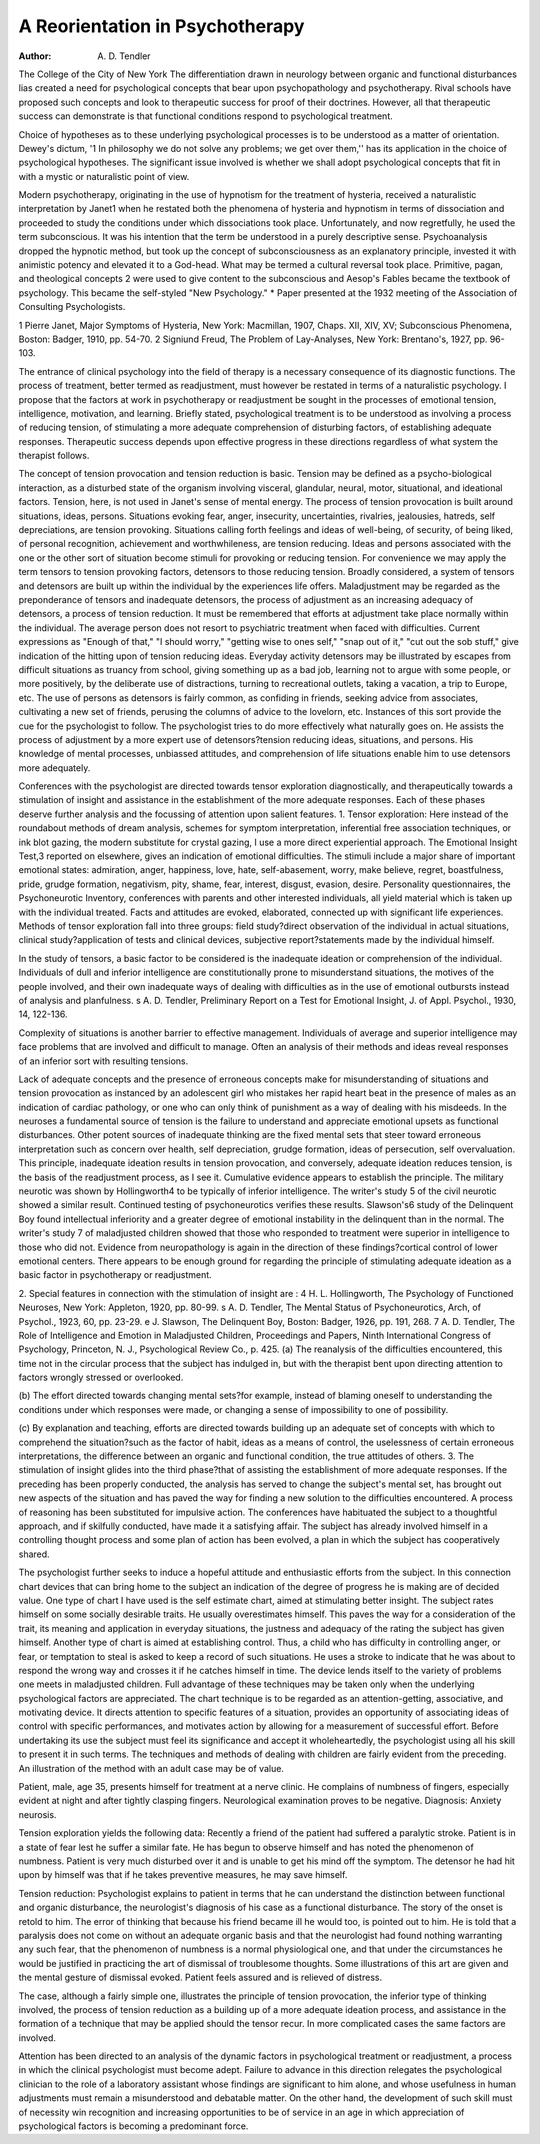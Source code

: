 A Reorientation in Psychotherapy 
================================

:Author:  A. D. Tendler
The College of the City of New York
The differentiation drawn in neurology between organic and
functional disturbances lias created a need for psychological concepts that bear upon psychopathology and psychotherapy. Rival
schools have proposed such concepts and look to therapeutic success for proof of their doctrines. However, all that therapeutic
success can demonstrate is that functional conditions respond to
psychological treatment.

Choice of hypotheses as to these underlying psychological processes is to be understood as a matter of orientation. Dewey's
dictum, '1 In philosophy we do not solve any problems; we get over
them,'' has its application in the choice of psychological hypotheses.
The significant issue involved is whether we shall adopt psychological concepts that fit in with a mystic or naturalistic point of
view.

Modern psychotherapy, originating in the use of hypnotism for
the treatment of hysteria, received a naturalistic interpretation by
Janet1 when he restated both the phenomena of hysteria and hypnotism in terms of dissociation and proceeded to study the conditions under which dissociations took place. Unfortunately, and
now regretfully, he used the term subconscious. It was his intention that the term be understood in a purely descriptive sense.
Psychoanalysis dropped the hypnotic method, but took up the concept of subconsciousness as an explanatory principle, invested it
with animistic potency and elevated it to a God-head. What may
be termed a cultural reversal took place. Primitive, pagan, and
theological concepts 2 were used to give content to the subconscious
and Aesop's Fables became the textbook of psychology. This became the self-styled "New Psychology."
* Paper presented at the 1932 meeting of the Association of Consulting
Psychologists.

1 Pierre Janet, Major Symptoms of Hysteria, New York: Macmillan, 1907,
Chaps. XII, XIV, XV; Subconscious Phenomena, Boston: Badger, 1910, pp.
54-70.
2 Signiund Freud, The Problem of Lay-Analyses, New York: Brentano's,
1927, pp. 96-103.

The entrance of clinical psychology into the field of therapy
is a necessary consequence of its diagnostic functions. The process
of treatment, better termed as readjustment, must however be restated in terms of a naturalistic psychology. I propose that the
factors at work in psychotherapy or readjustment be sought in
the processes of emotional tension, intelligence, motivation, and
learning. Briefly stated, psychological treatment is to be understood as involving a process of reducing tension, of stimulating a
more adequate comprehension of disturbing factors, of establishing
adequate responses. Therapeutic success depends upon effective
progress in these directions regardless of what system the therapist
follows.

The concept of tension provocation and tension reduction is
basic. Tension may be defined as a psycho-biological interaction,
as a disturbed state of the organism involving visceral, glandular,
neural, motor, situational, and ideational factors. Tension, here,
is not used in Janet's sense of mental energy. The process of
tension provocation is built around situations, ideas, persons.
Situations evoking fear, anger, insecurity, uncertainties, rivalries,
jealousies, hatreds, self depreciations, are tension provoking. Situations calling forth feelings and ideas of well-being, of security,
of being liked, of personal recognition, achievement and worthwhileness, are tension reducing. Ideas and persons associated
with the one or the other sort of situation become stimuli for provoking or reducing tension. For convenience we may apply the
term tensors to tension provoking factors, detensors to those reducing tension. Broadly considered, a system of tensors and detensors are built up within the individual by the experiences life
offers. Maladjustment may be regarded as the preponderance of
tensors and inadequate detensors, the process of adjustment as an
increasing adequacy of detensors, a process of tension reduction.
It must be remembered that efforts at adjustment take place
normally within the individual. The average person does not resort
to psychiatric treatment when faced with difficulties. Current
expressions as "Enough of that," "I should worry," "getting wise
to ones self," "snap out of it," "cut out the sob stuff," give indication of the hitting upon of tension reducing ideas. Everyday
activity detensors may be illustrated by escapes from difficult situations as truancy from school, giving something up as a bad job,
learning not to argue with some people, or more positively, by the
deliberate use of distractions, turning to recreational outlets, taking
a vacation, a trip to Europe, etc. The use of persons as detensors
is fairly common, as confiding in friends, seeking advice from associates, cultivating a new set of friends, perusing the columns of
advice to the lovelorn, etc. Instances of this sort provide the cue
for the psychologist to follow. The psychologist tries to do more
effectively what naturally goes on. He assists the process of adjustment by a more expert use of detensors?tension reducing
ideas, situations, and persons. His knowledge of mental processes,
unbiassed attitudes, and comprehension of life situations enable
him to use detensors more adequately.

Conferences with the psychologist are directed towards tensor
exploration diagnostically, and therapeutically towards a stimulation of insight and assistance in the establishment of the more adequate responses. Each of these phases deserve further analysis
and the focussing of attention upon salient features.
1. Tensor exploration: Here instead of the roundabout methods
of dream analysis, schemes for symptom interpretation, inferential free association techniques, or ink blot gazing, the modern substitute for crystal gazing, I use a more direct experiential approach. The Emotional Insight Test,3 reported on elsewhere,
gives an indication of emotional difficulties. The stimuli include
a major share of important emotional states: admiration, anger,
happiness, love, hate, self-abasement, worry, make believe, regret,
boastfulness, pride, grudge formation, negativism, pity, shame,
fear, interest, disgust, evasion, desire. Personality questionnaires,
the Psychoneurotic Inventory, conferences with parents and other
interested individuals, all yield material which is taken up with
the individual treated. Facts and attitudes are evoked, elaborated,
connected up with significant life experiences. Methods of tensor
exploration fall into three groups: field study?direct observation
of the individual in actual situations, clinical study?application
of tests and clinical devices, subjective report?statements made by
the individual himself.

In the study of tensors, a basic factor to be considered is the
inadequate ideation or comprehension of the individual. Individuals of dull and inferior intelligence are constitutionally prone to
misunderstand situations, the motives of the people involved, and
their own inadequate ways of dealing with difficulties as in the use
of emotional outbursts instead of analysis and planfulness.
s A. D. Tendler, Preliminary Report on a Test for Emotional Insight, J.
of Appl. Psychol., 1930, 14, 122-136.

Complexity of situations is another barrier to effective management. Individuals of average and superior intelligence may
face problems that are involved and difficult to manage. Often an
analysis of their methods and ideas reveal responses of an inferior
sort with resulting tensions.

Lack of adequate concepts and the presence of erroneous concepts make for misunderstanding of situations and tension provocation as instanced by an adolescent girl who mistakes her rapid
heart beat in the presence of males as an indication of cardiac
pathology, or one who can only think of punishment as a way of
dealing with his misdeeds. In the neuroses a fundamental source
of tension is the failure to understand and appreciate emotional
upsets as functional disturbances. Other potent sources of inadequate thinking are the fixed mental sets that steer toward erroneous
interpretation such as concern over health, self depreciation, grudge
formation, ideas of persecution, self overvaluation.
This principle, inadequate ideation results in tension provocation, and conversely, adequate ideation reduces tension, is the basis
of the readjustment process, as I see it. Cumulative evidence appears to establish the principle. The military neurotic was shown
by Hollingworth4 to be typically of inferior intelligence. The
writer's study 5 of the civil neurotic showed a similar result. Continued testing of psychoneurotics verifies these results. Slawson's6 study of the Delinquent Boy found intellectual inferiority
and a greater degree of emotional instability in the delinquent
than in the normal. The writer's study 7 of maladjusted children
showed that those who responded to treatment were superior in
intelligence to those who did not. Evidence from neuropathology
is again in the direction of these findings?cortical control of lower
emotional centers. There appears to be enough ground for regarding the principle of stimulating adequate ideation as a basic factor
in psychotherapy or readjustment.

2. Special features in connection with the stimulation of insight are :
4 H. L. Hollingworth, The Psychology of Functioned Neuroses, New York:
Appleton, 1920, pp. 80-99.
s A. D. Tendler, The Mental Status of Psychoneurotics, Arch, of Psychol.,
1923, 60, pp. 23-29.
e J. Slawson, The Delinquent Boy, Boston: Badger, 1926, pp. 191, 268.
7 A. D. Tendler, The Role of Intelligence and Emotion in Maladjusted
Children, Proceedings and Papers, Ninth International Congress of Psychology, Princeton, N. J., Psychological Review Co., p. 425.
(a) The reanalysis of the difficulties encountered, this time not in
the circular process that the subject has indulged in, but
with the therapist bent upon directing attention to factors
wrongly stressed or overlooked.

(b) The effort directed towards changing mental sets?for example, instead of blaming oneself to understanding the conditions under which responses were made, or changing a
sense of impossibility to one of possibility.

(c) By explanation and teaching, efforts are directed towards
building up an adequate set of concepts with which to comprehend the situation?such as the factor of habit, ideas as
a means of control, the uselessness of certain erroneous interpretations, the difference between an organic and functional condition, the true attitudes of others.
3. The stimulation of insight glides into the third phase?that
of assisting the establishment of more adequate responses. If the
preceding has been properly conducted, the analysis has served to
change the subject's mental set, has brought out new aspects of
the situation and has paved the way for finding a new solution to
the difficulties encountered. A process of reasoning has been substituted for impulsive action. The conferences have habituated
the subject to a thoughtful approach, and if skilfully conducted,
have made it a satisfying affair. The subject has already involved
himself in a controlling thought process and some plan of action
has been evolved, a plan in which the subject has cooperatively
shared.

The psychologist further seeks to induce a hopeful attitude and
enthusiastic efforts from the subject. In this connection chart
devices that can bring home to the subject an indication of the
degree of progress he is making are of decided value. One type of
chart I have used is the self estimate chart, aimed at stimulating
better insight. The subject rates himself on some socially desirable traits. He usually overestimates himself. This paves the way
for a consideration of the trait, its meaning and application in
everyday situations, the justness and adequacy of the rating the
subject has given himself. Another type of chart is aimed at establishing control. Thus, a child who has difficulty in controlling
anger, or fear, or temptation to steal is asked to keep a record of
such situations. He uses a stroke to indicate that he was about to
respond the wrong way and crosses it if he catches himself in time.
The device lends itself to the variety of problems one meets in maladjusted children.
Full advantage of these techniques may be taken only when the
underlying psychological factors are appreciated. The chart technique is to be regarded as an attention-getting, associative, and
motivating device. It directs attention to specific features of a
situation, provides an opportunity of associating ideas of control
with specific performances, and motivates action by allowing for a
measurement of successful effort. Before undertaking its use the
subject must feel its significance and accept it wholeheartedly, the
psychologist using all his skill to present it in such terms.
The techniques and methods of dealing with children are fairly
evident from the preceding. An illustration of the method with
an adult case may be of value.

Patient, male, age 35, presents himself for treatment at a nerve
clinic. He complains of numbness of fingers, especially evident at
night and after tightly clasping fingers. Neurological examination
proves to be negative. Diagnosis: Anxiety neurosis.

Tension exploration yields the following data: Recently a friend
of the patient had suffered a paralytic stroke. Patient is in a state
of fear lest he suffer a similar fate. He has begun to observe himself and has noted the phenomenon of numbness. Patient is very
much disturbed over it and is unable to get his mind off the symptom. The detensor he had hit upon by himself was that if he takes
preventive measures, he may save himself.

Tension reduction: Psychologist explains to patient in terms
that he can understand the distinction between functional and organic disturbance, the neurologist's diagnosis of his case as a functional disturbance. The story of the onset is retold to him. The
error of thinking that because his friend became ill he would too,
is pointed out to him. He is told that a paralysis does not come
on without an adequate organic basis and that the neurologist had
found nothing warranting any such fear, that the phenomenon
of numbness is a normal physiological one, and that under the
circumstances he would be justified in practicing the art of dismissal of troublesome thoughts. Some illustrations of this art are
given and the mental gesture of dismissal evoked. Patient feels
assured and is relieved of distress.

The case, although a fairly simple one, illustrates the principle
of tension provocation, the inferior type of thinking involved, the
process of tension reduction as a building up of a more adequate
ideation process, and assistance in the formation of a technique
that may be applied should the tensor recur. In more complicated
cases the same factors are involved.

Attention has been directed to an analysis of the dynamic factors in psychological treatment or readjustment, a process in which
the clinical psychologist must become adept. Failure to advance
in this direction relegates the psychological clinician to the role of a
laboratory assistant whose findings are significant to him alone, and
whose usefulness in human adjustments must remain a misunderstood and debatable matter. On the other hand, the development
of such skill must of necessity win recognition and increasing opportunities to be of service in an age in which appreciation of
psychological factors is becoming a predominant force.

